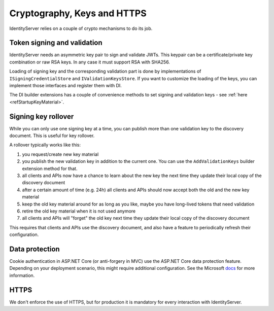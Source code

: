 .. _refCrypto:
Cryptography, Keys and HTTPS
============================

IdentityServer relies on a couple of crypto mechanisms to do its job.

Token signing and validation
^^^^^^^^^^^^^^^^^^^^^^^^^^^^
IdentityServer needs an asymmetric key pair to sign and validate JWTs. 
This keypair can be a certificate/private key combination or raw RSA keys.
In any case it must support RSA with SHA256.

Loading of signing key and the corresponding validation part is done by implementations of ``ISigningCredentialStore`` and ``IValidationKeysStore``.
If you want to customize the loading of the keys, you can implement those interfaces and register them with DI.

The DI builder extensions has a couple of convenience methods to set signing and validation keys - see :ref:`here <refStartupKeyMaterial>`.

Signing key rollover
^^^^^^^^^^^^^^^^^^^^
While you can only use one signing key at a time, you can publish more than one validation key to the discovery document.
This is useful for key rollover.

A rollover typically works like this:

1. you request/create new key material
2. you publish the new validation key in addition to the current one. You can use the ``AddValidationKeys`` builder extension method for that.
3. all clients and APIs now have a chance to learn about the new key the next time they update their local copy of the discovery document
4. after a certain amount of time (e.g. 24h) all clients and APIs should now accept both the old and the new key material
5. keep the old key material around for as long as you like, maybe you have long-lived tokens that need validation
6. retire the old key material when it is not used anymore
7. all clients and APIs will "forget" the old key next time they update their local copy of the discovery document

This requires that clients and APIs use the discovery document, and also have a feature to periodically refresh their configuration.

Data protection
^^^^^^^^^^^^^^^
Cookie authentication in ASP.NET Core (or anti-forgery in MVC) use the ASP.NET Core data protection feature.
Depending on your deployment scenario, this might require additional configuration. See the Microsoft `docs <https://docs.microsoft.com/en-us/aspnet/core/security/data-protection/configuration/overview>`_ for more information.

HTTPS
^^^^^
We don't enforce the use of HTTPS, but for production it is mandatory for every interaction with IdentityServer.
